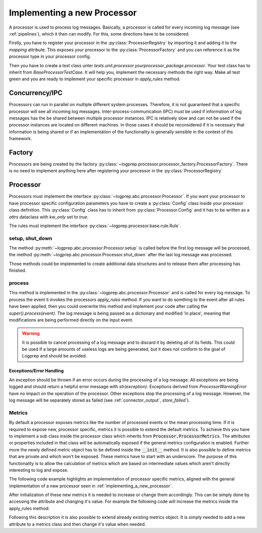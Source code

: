 Implementing a new Processor
============================

.. mermaid::

    classDiagram
        Processor <-- Normalizer : implements
        Processor <-- Pseudonymizer : implements
        ProcessorConfiguration
        Rule <-- NormalizerRule : inherit
        Rule <-- PseudonymizerRule : inherit
        BaseProcessorTestCase <-- NormalizerTestCase : implements
        BaseProcessorTestCase <-- PseudonymizerTestCase : implements
        class Processor{
            <<interface>>
            +rule_class
            +Config
            +String name
            +Processor.Config _config
            +String describe()
            +add_rules_from_directories()
            +process()
            +apply_rules()*
        }
        class Normalizer{
            +Config
            +rule_class = NormalizerRule
            +_config: Normalizer.Config
            +apply_rules()
        }

        class Pseudonymizer{
            +Config
            +rule_class = PseudonymizerRule
            +_config: Pseudonymizer.Config
            +apply_rules()
        }

        class ProcessorConfiguration{
            <<adapter>>
            +create
        }
        class ProcessorRegistry{
            +mapping : dict
        }

        class ProcessorFactory{
            +create()
        }


        class TestProcessorFactory{
            +test_check()
            +test_create_normalizer()
            +test_create_pseudonymizer()
        }

        class BaseProcessorTestCase{
            +test_describe()
            +test_add_rules_from_diretories()
            +test_process()
            +test_apply_rules()*
        }

        class NormalizerTestCase{
            +test_apply_rules()
        }

        class PseudonymizerTestCase{
            +test_apply_rules()
        }


A processor is used to process log messages.
Basically, a processor is called for every incoming log message (see :ref:`pipelines`), which it then can modify.
For this, some directions have to be considered.

Firstly, you have to register your processor in the :py:class:`ProcessorRegistry` by importing it and adding it to the `mapping` attribute.
This exposes your processor to the :py:class:`ProcessorFactory` and you can reference it as the processor type in your processor config.

Then you have to create a test class unter `tests.unit.processor.yourprocessor_package.processor`. Your test class has to inherit from `BaseProcessorTestCase`.
It will help you, implement the necessary methods the right way. Make all test green and you are ready to implement your specific processor in `apply_rules` method.


Concurrency/IPC
---------------

Processors can run in parallel on multiple different system processes.
Therefore, it is not guaranteed that a specific processor will see all incoming log messages.
Inter-process-communication (IPC) must be used if information of log messages has the be shared between multiple processor instances.
IPC is relatively slow and can not be used if the processor instances are located on different machines.
In those cases it should be reconsidered if it is necessary that information is being shared or if an implementation of the functionality is generally sensible in the context of ths framework.

Factory
-------

Processors are being created by the factory :py:class:`~logprep.processor.processor_factory.ProcessorFactory`. There is no need to implement anything here after registering your processor in the :py:class:`ProcessorRegistry`

.. _implementing_a_new_processor:

Processor
---------

Processors must implement the interface :py:class:`~logprep.abc.processor.Processor`.
If you want your processor to have processor specific configuration parameters you have to create a :py:class:`Config` class inside your processor class definition.
This :py:class:`Config` class has to inherit from :py:class:`Processor.Config` and it has to be written as a `attrs` dataclass with `kw_only` set to `true`.

..  code-block:: python
    :linenos:

    """
    NewProcessor
    ------------

    Write your processor description here. It will be rendered in the processor documentation.
    
    Example
    ^^^^^^^
    ..  code-block:: yaml
        :linenos:

        - newprocessorname:
            type: new_processor
            specific_rules:
                - tests/testdata/rules/specific/
            generic_rules:
                - tests/testdata/rules/generic/
            new_config_parameter: config_value

    """
    from logprep.abc import Processor
    from attrs import define, field

    class NewProcessor(Processor):
        """short docstring for new_processor"""
        @define(kw_only=True)
        class Config(Processor.Config):
            """NewProcessor config"""
            new_config_parameter: str = field(...)
            """the new processor specific config parameter"""

        __slots__ = ["processor_attribute"]

        processor_attribute: list

        def __init__(self, name, configuration, logger):
            super().__init__(name, configuration, logger)
            self.processor_attribute = []

        def _apply_rules(self, event, rule):
            """your implemented workload"""
            ...

The rules must implement the interface :py:class:`~logprep.processor.base.rule.Rule`.

setup, shut_down
^^^^^^^^^^^^^^^^

The method :py:meth:`~logprep.abc.processor.Processor.setup` is called before the first log message will be processed,
the method :py:meth:`~logprep.abc.processor.Processor.shut_down` after the last log message was processed.

Those methods could be implemented to create additional data structures and to release them after processing has finished.

process
^^^^^^^

This method is implemented in the :py:class:`~logprep.abc.processor.Processor` and is called for every log message. 
To process the event it invokes the processors `apply_rules` method.
If you want to do somthing to the event after all rules have been applied, then you could overwrite this method and implement your code after calling the `super().process(event)`.
The log message is being passed as a dictionary and modified 'in place', meaning that modifications are being performed directly on the input event.

.. code-block:: python 
   :linenos:

    def process(self, event: dict):
        super().process(event)
        if self.new_config_parameter:
            self._do_more_stuff()

.. WARNING:: It is possible to cancel processing of a log message and to discard it by deleting all of its fields.
             This could be used if a large amounts of useless logs are being generated, but it does not conform to the goal of Logprep and should be avoided.


Exceptions/Error Handling
~~~~~~~~~~~~~~~~~~~~~~~~~

An exception should be thrown if an error occurs during the processing of a log message.
All exceptions are being logged and should return a helpful error message with `str(exception)`.
Exceptions derived from `ProcessorWarningError` have no impact on the operation of the processor.
Other exceptions stop the processing of a log message.
However, the log message will be separately stored as failed (see :ref:`connector_output`, `store_failed``).


Metrics
^^^^^^^

By default a processor exposes metrics like the number of processed events or the mean processing
time.
If it is required to expose new, processor specific, metrics it is possible to extend the default
metrics.
To achieve this you have to implement a sub class inside the processor class which inherits from
:code:`Processor.ProcessorMetrics`.
The attributes or properties included in that class will be automatically exposed if the general
metrics configuration is enabled.
Further more the newly defined metric object has to be defined inside the :code:`__init__` method.
It is also possible to define metrics that are private and which won't be exposed.
These metrics have to start with an underscore.
The purpose of this functionality is to allow the calculation of metrics which are based on
intermediate values which aren't directly interesting to log and expose.

The following code example highlights an implementation of processor specific metrics, aligned with
the general implementation of a new processor seen in :ref:`implementing_a_new_processor`.

..  code-block:: python
    :linenos:

    """Processor Documentation"""
    from logprep.abc import Processor
    from attrs import define

    class NewProcessor(Processor):
        """short docstring for new_processor"""

        @define(kw_only=True)
        class Config(Processor.Config):
            """NewProcessor config"""
            ...

        @define(kw_only=True)
        class NewProcessorMetrics(Processor.ProcessorMetrics):
            """Tracks statistics about the NewProcessor"""

            new_metric: int = 0
            """Short description of this metric"""
            _private_new_metric: int = 0
            """Short description of this metric"""

            @property
            def calculated_metric(self):
                """Calculates something"""
                return self.new_metric + self._private_new_metric

        __slots__ = ["processor_attribute"]

        processor_attribute: list

        def __init__(self, name, configuration, logger):
            super().__init__(name, configuration, logger)
            self.processor_attribute = []
            self.metrics = self.NewProcessorMetrics(
                labels=self.metric_labels,
                generic_rule_tree=self._generic_tree.metrics,
                specific_rule_tree=self._specific_tree.metrics,
            )

        def _apply_rules(self, event, rule):
            """your implemented workload"""
            ...

After initialization of these new metrics it is needed to increase or change them accordingly.
This can be simply done by accessing the attribute and changing it's value.
For example the following code will increase the metrics inside the apply_rules method:

..  code-block:: python
    :linenos:

    def _apply_rules(self, event, rule):
        """your implemented workload"""
        ...
        if something_happens:
            self.metrics.new_metric += 1

Following this description it is also possible to extend already existing metrics object.
It is simply needed to add a new attribute to a metrics class and then change it's value when needed.
